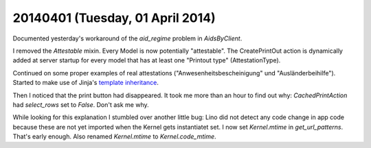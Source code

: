 =================================
20140401 (Tuesday, 01 April 2014)
=================================

Documented yesterday's workaround of the `aid_regime` problem in
`AidsByClient`.

I removed the `Attestable` mixin. Every Model is now potentially
"attestable".  The CreatePrintOut action is dynamically added at
server startup for every model that has at least one "Printout type"
(AttestationType).

Continued on some proper examples of real attestations
("Anwesenheitsbescheinigung" und "Ausländerbeihilfe").  Started to
make use of Jinja's `template inheritance
<http://jinja.pocoo.org/docs/templates/#template-inheritance>`_.

Then I noticed that the print button had disappeared.  It took me more
than an hour to find out why: `CachedPrintAction` had `select_rows`
set to `False`. Don't ask me why.

While looking for this explanation I stumbled over another little bug:
Lino did not detect any code change in app code because these are not
yet imported when the Kernel gets instantiatet set.  I now set
`Kernel.mtime` in `get_url_patterns`. That's early enough.  Also
renamed `Kernel.mtime` to `Kernel.code_mtime`.
